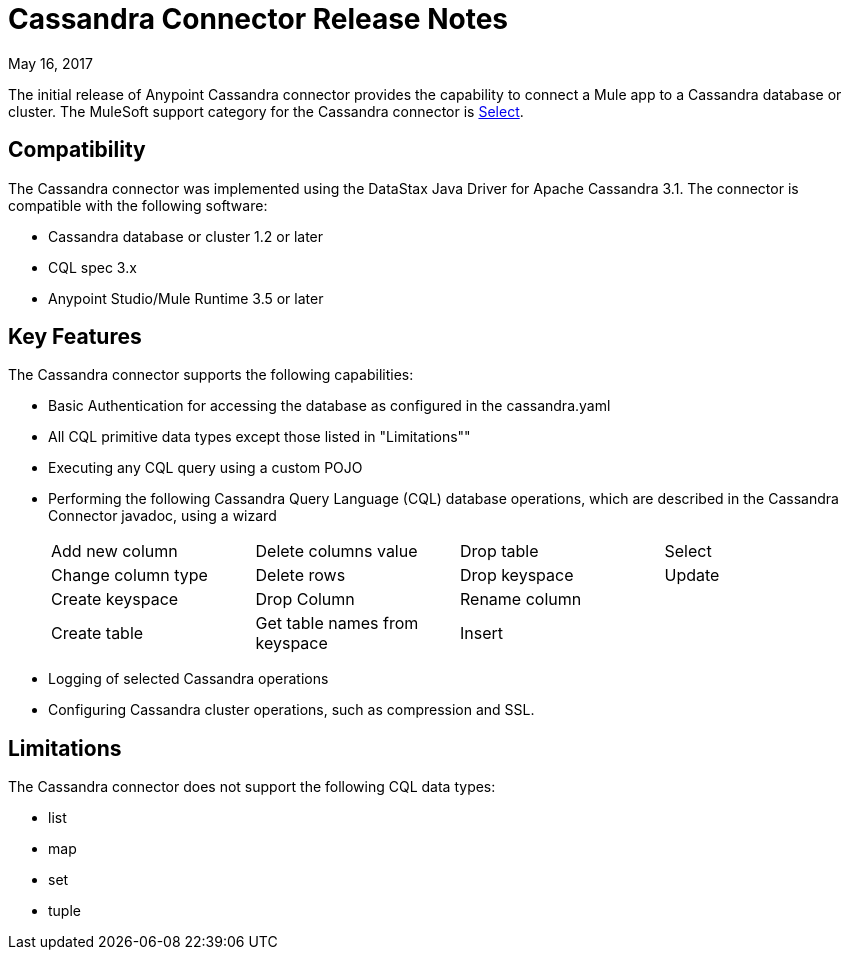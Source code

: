 = Cassandra Connector Release Notes
:keywords: cassandra

May 16, 2017

The initial release of Anypoint Cassandra connector provides the capability to connect a Mule app to a Cassandra database or cluster. The MuleSoft support category for the Cassandra connector is link:/mule-user-guide/v/3.8/anypoint-connectors#connector-categories[Select]. 

== Compatibility

The Cassandra connector was implemented using the DataStax Java Driver for Apache Cassandra 3.1. The connector is compatible with the following software:

* Cassandra database or cluster 1.2 or later
* CQL spec 3.x
* Anypoint Studio/Mule Runtime 3.5 or later

== Key Features

The Cassandra connector supports the following capabilities:

* Basic Authentication for accessing the database as configured in the cassandra.yaml
* All CQL primitive data types except those listed in "Limitations""
* Executing any CQL query using a custom POJO
* Performing the following Cassandra Query Language (CQL) database operations, which are described in the Cassandra Connector javadoc, using a wizard
+
[frame=none]
|===
| Add new column | Delete columns value | Drop table | Select 
| Change column type | Delete rows | Drop keyspace | Update 
| Create keyspace | Drop Column  | Rename column |  
| Create table | Get table names from keyspace | Insert |  
|===
+
* Logging of selected Cassandra operations
* Configuring Cassandra cluster operations, such as compression and SSL.

== Limitations

The Cassandra connector does not support the following CQL data types:

* list
* map
* set
* tuple






